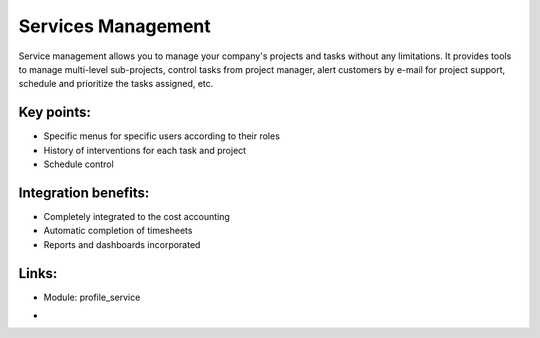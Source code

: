 
.. i18n: Services Management
.. i18n: ===================
..

Services Management
===================

.. i18n: Service management allows you to manage your company's projects and tasks
.. i18n: without any limitations. It provides tools to manage multi-level sub-projects,
.. i18n: control tasks from project manager, alert customers by e-mail for project
.. i18n: support, schedule and prioritize the tasks assigned,  etc.
..

Service management allows you to manage your company's projects and tasks
without any limitations. It provides tools to manage multi-level sub-projects,
control tasks from project manager, alert customers by e-mail for project
support, schedule and prioritize the tasks assigned,  etc.

.. i18n: .. raw:: html
.. i18n: 
.. i18n:  <a target="_blank" href="../images/service_mgt_screenshot.png"><img src="../images_small/service_mgt_screenshot.png" class="screenshot" /></a>
..

.. raw:: html

 <a target="_blank" href="../images/service_mgt_screenshot.png"><img src="../images_small/service_mgt_screenshot.png" class="screenshot" /></a>

.. i18n: Key points:
.. i18n: -----------
..

Key points:
-----------

.. i18n: * Specific menus for specific users according to their roles
.. i18n: * History of interventions for each task and project
.. i18n: * Schedule control
..

* Specific menus for specific users according to their roles
* History of interventions for each task and project
* Schedule control

.. i18n: Integration benefits:
.. i18n: ---------------------
..

Integration benefits:
---------------------

.. i18n: * Completely integrated to the cost accounting
.. i18n: * Automatic completion of timesheets
.. i18n: * Reports and dashboards incorporated
..

* Completely integrated to the cost accounting
* Automatic completion of timesheets
* Reports and dashboards incorporated

.. i18n: Links:
.. i18n: ------
.. i18n: * Module:  profile_service
..

Links:
------
* Module:  profile_service

.. i18n: *
.. i18n:   .. raw:: html
.. i18n: 
.. i18n:     <a target="_blank" href="http://demo.openerp.com:8080/login?user=admin&passwd=admin&db=service_en">Demonstration</a>
..

*
  .. raw:: html

    <a target="_blank" href="http://demo.openerp.com:8080/login?user=admin&passwd=admin&db=service_en">Demonstration</a>
